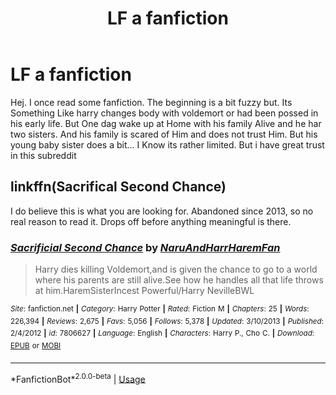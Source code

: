 #+TITLE: LF a fanfiction

* LF a fanfiction
:PROPERTIES:
:Author: BeyondMazu
:Score: 2
:DateUnix: 1560462575.0
:DateShort: 2019-Jun-14
:FlairText: What's That Fic?
:END:
Hej. I once read some fanfiction. The beginning is a bit fuzzy but. Its Something Like harry changes body with voldemort or had been possed in his early life. But One dag wake up at Home with his family Alive and he har two sisters. And his family is scared of Him and does not trust Him. But his young baby sister does a bit... I Know its rather limited. But i have great trust in this subreddit


** linkffn(Sacrifical Second Chance)

I do believe this is what you are looking for. Abandoned since 2013, so no real reason to read it. Drops off before anything meaningful is there.
:PROPERTIES:
:Author: themegaweirdthrow
:Score: 3
:DateUnix: 1560468551.0
:DateShort: 2019-Jun-14
:END:

*** [[https://www.fanfiction.net/s/7806627/1/][*/Sacrificial Second Chance/*]] by [[https://www.fanfiction.net/u/3486074/NaruAndHarrHaremFan][/NaruAndHarrHaremFan/]]

#+begin_quote
  Harry dies killing Voldemort,and is given the chance to go to a world where his parents are still alive.See how he handles all that life throws at him.HaremSisterIncest Powerful/Harry NevilleBWL
#+end_quote

^{/Site/:} ^{fanfiction.net} ^{*|*} ^{/Category/:} ^{Harry} ^{Potter} ^{*|*} ^{/Rated/:} ^{Fiction} ^{M} ^{*|*} ^{/Chapters/:} ^{25} ^{*|*} ^{/Words/:} ^{226,394} ^{*|*} ^{/Reviews/:} ^{2,675} ^{*|*} ^{/Favs/:} ^{5,056} ^{*|*} ^{/Follows/:} ^{5,378} ^{*|*} ^{/Updated/:} ^{3/10/2013} ^{*|*} ^{/Published/:} ^{2/4/2012} ^{*|*} ^{/id/:} ^{7806627} ^{*|*} ^{/Language/:} ^{English} ^{*|*} ^{/Characters/:} ^{Harry} ^{P.,} ^{Cho} ^{C.} ^{*|*} ^{/Download/:} ^{[[http://www.ff2ebook.com/old/ffn-bot/index.php?id=7806627&source=ff&filetype=epub][EPUB]]} ^{or} ^{[[http://www.ff2ebook.com/old/ffn-bot/index.php?id=7806627&source=ff&filetype=mobi][MOBI]]}

--------------

*FanfictionBot*^{2.0.0-beta} | [[https://github.com/tusing/reddit-ffn-bot/wiki/Usage][Usage]]
:PROPERTIES:
:Author: FanfictionBot
:Score: 1
:DateUnix: 1560468612.0
:DateShort: 2019-Jun-14
:END:
